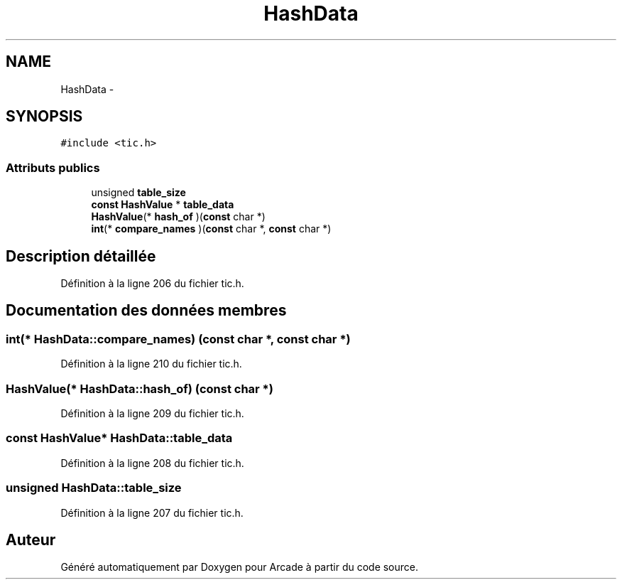 .TH "HashData" 3 "Jeudi 31 Mars 2016" "Version 1" "Arcade" \" -*- nroff -*-
.ad l
.nh
.SH NAME
HashData \- 
.SH SYNOPSIS
.br
.PP
.PP
\fC#include <tic\&.h>\fP
.SS "Attributs publics"

.in +1c
.ti -1c
.RI "unsigned \fBtable_size\fP"
.br
.ti -1c
.RI "\fBconst\fP \fBHashValue\fP * \fBtable_data\fP"
.br
.ti -1c
.RI "\fBHashValue\fP(* \fBhash_of\fP )(\fBconst\fP char *)"
.br
.ti -1c
.RI "\fBint\fP(* \fBcompare_names\fP )(\fBconst\fP char *, \fBconst\fP char *)"
.br
.in -1c
.SH "Description détaillée"
.PP 
Définition à la ligne 206 du fichier tic\&.h\&.
.SH "Documentation des données membres"
.PP 
.SS "\fBint\fP(* HashData::compare_names) (\fBconst\fP char *, \fBconst\fP char *)"

.PP
Définition à la ligne 210 du fichier tic\&.h\&.
.SS "\fBHashValue\fP(* HashData::hash_of) (\fBconst\fP char *)"

.PP
Définition à la ligne 209 du fichier tic\&.h\&.
.SS "\fBconst\fP \fBHashValue\fP* HashData::table_data"

.PP
Définition à la ligne 208 du fichier tic\&.h\&.
.SS "unsigned HashData::table_size"

.PP
Définition à la ligne 207 du fichier tic\&.h\&.

.SH "Auteur"
.PP 
Généré automatiquement par Doxygen pour Arcade à partir du code source\&.
